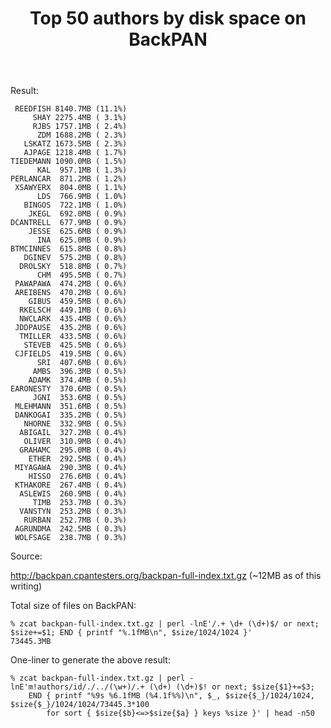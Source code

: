 #+POSTID: 1871
#+BLOG: perlancar
#+OPTIONS: toc:nil num:nil todo:nil pri:nil tags:nil ^:nil
#+CATEGORY: perl,cpan,backpan
#+TAGS: perl,cpan,backpan
#+DESCRIPTION:
#+TITLE: Top 50 authors by disk space on BackPAN

Result:

:  REEDFISH 8140.7MB (11.1%)
:      SHAY 2275.4MB ( 3.1%)
:      RJBS 1757.1MB ( 2.4%)
:       ZDM 1688.2MB ( 2.3%)
:    LSKATZ 1673.5MB ( 2.3%)
:    AJPAGE 1218.4MB ( 1.7%)
: TIEDEMANN 1090.0MB ( 1.5%)
:       KAL  957.1MB ( 1.3%)
: PERLANCAR  871.2MB ( 1.2%)
:  XSAWYERX  804.0MB ( 1.1%)
:       LDS  766.9MB ( 1.0%)
:    BINGOS  722.1MB ( 1.0%)
:     JKEGL  692.0MB ( 0.9%)
: DCANTRELL  677.9MB ( 0.9%)
:     JESSE  625.6MB ( 0.9%)
:       INA  625.0MB ( 0.9%)
: BTMCINNES  615.8MB ( 0.8%)
:    DGINEV  575.2MB ( 0.8%)
:   DROLSKY  518.8MB ( 0.7%)
:       CHM  495.5MB ( 0.7%)
:  PAWAPAWA  474.2MB ( 0.6%)
:  AREIBENS  470.2MB ( 0.6%)
:     GIBUS  459.5MB ( 0.6%)
:   RKELSCH  449.1MB ( 0.6%)
:   NWCLARK  435.4MB ( 0.6%)
:  JDDPAUSE  435.2MB ( 0.6%)
:   TMILLER  433.5MB ( 0.6%)
:    STEVEB  425.5MB ( 0.6%)
:  CJFIELDS  419.5MB ( 0.6%)
:       SRI  407.6MB ( 0.6%)
:      AMBS  396.3MB ( 0.5%)
:     ADAMK  374.4MB ( 0.5%)
: EARONESTY  370.6MB ( 0.5%)
:      JGNI  353.6MB ( 0.5%)
:  MLEHMANN  351.6MB ( 0.5%)
:  DANKOGAI  335.2MB ( 0.5%)
:    NHORNE  332.9MB ( 0.5%)
:   ABIGAIL  327.2MB ( 0.4%)
:    OLIVER  310.9MB ( 0.4%)
:   GRAHAMC  295.0MB ( 0.4%)
:     ETHER  292.5MB ( 0.4%)
:  MIYAGAWA  290.3MB ( 0.4%)
:     HISSO  276.6MB ( 0.4%)
:  KTHAKORE  267.4MB ( 0.4%)
:   ASLEWIS  260.9MB ( 0.4%)
:      TIMB  253.7MB ( 0.3%)
:   VANSTYN  253.2MB ( 0.3%)
:    RURBAN  252.7MB ( 0.3%)
:  AGRUNDMA  242.5MB ( 0.3%)
:  WOLFSAGE  238.7MB ( 0.3%)

Source:

http://backpan.cpantesters.org/backpan-full-index.txt.gz (~12MB as of this writing)

Total size of files on BackPAN:

: % zcat backpan-full-index.txt.gz | perl -lnE'/.+ \d+ (\d+)$/ or next; $size+=$1; END { printf "%.1fMB\n", $size/1024/1024 }'
: 73445.3MB

One-liner to generate the above result:

: % zcat backpan-full-index.txt.gz | perl -lnE'm!authors/id/./../(\w+)/.+ (\d+) (\d+)$! or next; $size{$1}+=$3;
:     END { printf "%9s %6.1fMB (%4.1f%%)\n", $_, $size{$_}/1024/1024, $size{$_}/1024/1024/73445.3*100
:         for sort { $size{$b}<=>$size{$a} } keys %size }' | head -n50
